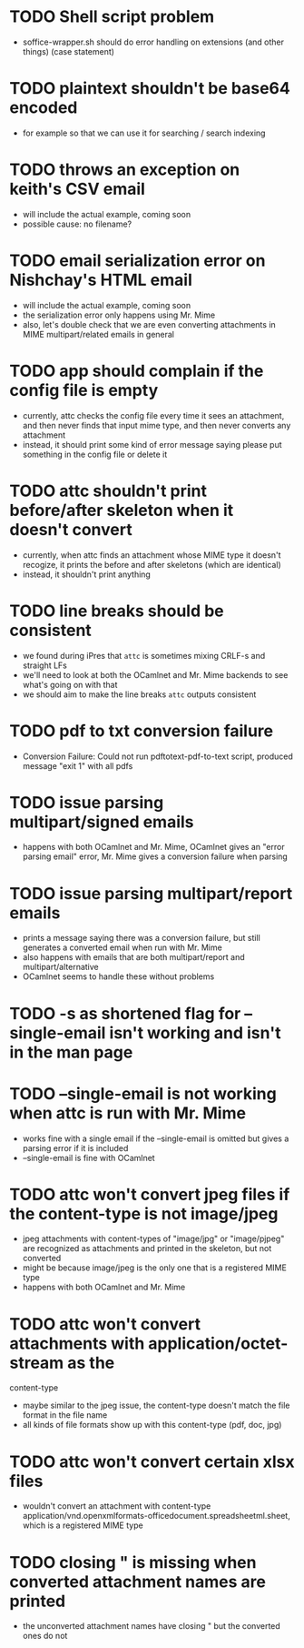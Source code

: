 * TODO Shell script problem

+ soffice-wrapper.sh should do error handling on extensions (and other
  things) (case statement)

* TODO plaintext shouldn't be base64 encoded

+ for example so that we can use it for searching / search indexing

* TODO throws an exception on keith's CSV email

- will include the actual example, coming soon
- possible cause: no filename?

* TODO email serialization error on Nishchay's HTML email

- will include the actual example, coming soon
- the serialization error only happens using Mr. Mime
- also, let's double check that we are even converting attachments in
  MIME multipart/related emails in general

* TODO app should complain if the config file is empty

- currently, attc checks the config file every time it sees an
  attachment, and then never finds that input mime type, and then
  never converts any attachment
- instead, it should print some kind of error message saying please
  put something in the config file or delete it

* TODO attc shouldn't print before/after skeleton when it doesn't convert

- currently, when attc finds an attachment whose MIME type it doesn't
  recogize, it prints the before and after skeletons (which are
  identical)
- instead, it shouldn't print anything

* TODO line breaks should be consistent

+ we found during iPres that =attc= is sometimes mixing CRLF-s and
  straight LFs
+ we'll need to look at both the OCamlnet and Mr. Mime backends to see
  what's going on with that
+ we should aim to make the line breaks =attc= outputs consistent

* TODO pdf to txt conversion failure

+ Conversion Failure: Could not run pdftotext-pdf-to-text script, 
  produced message "exit 1" with all pdfs 

* TODO issue parsing multipart/signed emails

+ happens with both OCamlnet and Mr. Mime, OCamlnet gives an "error parsing 
  email" error, Mr. Mime gives a conversion failure when parsing

* TODO issue parsing multipart/report emails

+ prints a message saying there was a conversion failure, but still generates a 
  converted email when run with Mr. Mime
+ also happens with emails that are both multipart/report and 
  multipart/alternative
+ OCamlnet seems to handle these without problems

* TODO -s as shortened flag for --single-email isn't working and isn't in the man page 

* TODO --single-email is not working when attc is run with Mr. Mime

+ works fine with a single email if the --single-email is omitted but gives a 
  parsing error if it is included
+ --single-email is fine with OCamlnet

* TODO attc won't convert jpeg files if the content-type is not image/jpeg

+ jpeg attachments with content-types of "image/jpg" or "image/pjpeg" are 
  recognized as attachments and printed in the skeleton, but not converted
+ might be because image/jpeg is the only one that is a registered MIME type
+ happens with both OCamlnet and Mr. Mime

* TODO attc won't convert attachments with application/octet-stream as the 
  content-type

+ maybe similar to the jpeg issue, the content-type doesn't match the file 
  format in the file name
+ all kinds of file formats show up with this content-type (pdf, doc, jpg)

* TODO attc won't convert certain xlsx files

+ wouldn't convert an attachment with content-type 
  application/vnd.openxmlformats-officedocument.spreadsheetml.sheet, which is a 
  registered MIME type 

* TODO closing " is missing when converted attachment names are printed

+ the unconverted attachment names have closing " but the converted ones do not
